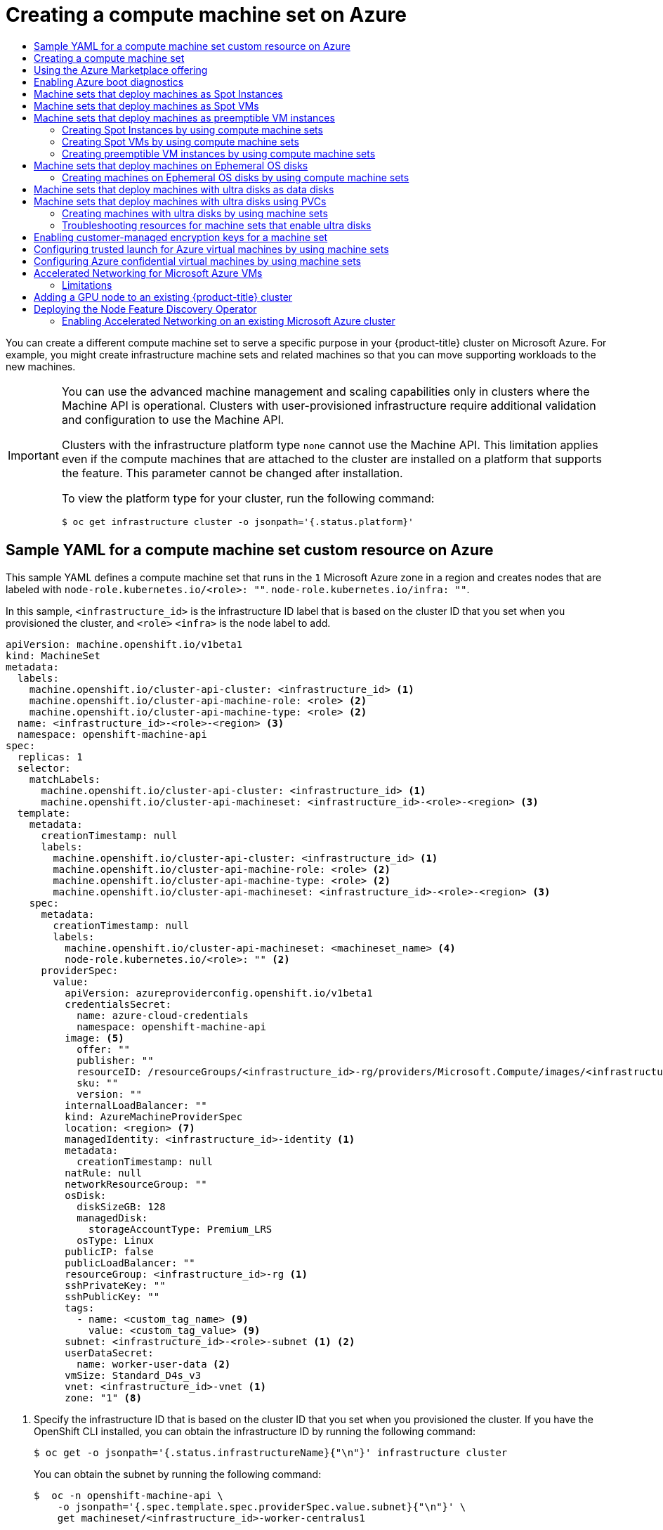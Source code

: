 :_mod-docs-content-type: ASSEMBLY
[id="creating-machineset-azure"]
= Creating a compute machine set on Azure
// The {product-title} attribute provides the context-sensitive name of the relevant OpenShift distribution, for example, "OpenShift Container Platform" or "OKD". The {product-version} attribute provides the product version relative to the distribution, for example "4.9".
// {product-title} and {product-version} are parsed when AsciiBinder queries the _distro_map.yml file in relation to the base branch of a pull request.
// See https://github.com/openshift/openshift-docs/blob/main/contributing_to_docs/doc_guidelines.adoc#product-name-and-version for more information on this topic.
// Other common attributes are defined in the following lines:
:data-uri:
:icons:
:experimental:
:toc: macro
:toc-title:
:imagesdir: images
:prewrap!:
:op-system-first: Red Hat Enterprise Linux CoreOS (RHCOS)
:op-system: RHCOS
:op-system-lowercase: rhcos
:op-system-base: RHEL
:op-system-base-full: Red Hat Enterprise Linux (RHEL)
:op-system-version: 8.x
:tsb-name: Template Service Broker
:kebab: image:kebab.png[title="Options menu"]
:rh-openstack-first: Red Hat OpenStack Platform (RHOSP)
:rh-openstack: RHOSP
:ai-full: Assisted Installer
:ai-version: 2.3
:cluster-manager-first: Red Hat OpenShift Cluster Manager
:cluster-manager: OpenShift Cluster Manager
:cluster-manager-url: link:https://console.redhat.com/openshift[OpenShift Cluster Manager Hybrid Cloud Console]
:cluster-manager-url-pull: link:https://console.redhat.com/openshift/install/pull-secret[pull secret from the Red Hat OpenShift Cluster Manager]
:insights-advisor-url: link:https://console.redhat.com/openshift/insights/advisor/[Insights Advisor]
:hybrid-console: Red Hat Hybrid Cloud Console
:hybrid-console-second: Hybrid Cloud Console
:oadp-first: OpenShift API for Data Protection (OADP)
:oadp-full: OpenShift API for Data Protection
:oc-first: pass:quotes[OpenShift CLI (`oc`)]
:product-registry: OpenShift image registry
:rh-storage-first: Red Hat OpenShift Data Foundation
:rh-storage: OpenShift Data Foundation
:rh-rhacm-first: Red Hat Advanced Cluster Management (RHACM)
:rh-rhacm: RHACM
:rh-rhacm-version: 2.8
:sandboxed-containers-first: OpenShift sandboxed containers
:sandboxed-containers-operator: OpenShift sandboxed containers Operator
:sandboxed-containers-version: 1.3
:sandboxed-containers-version-z: 1.3.3
:sandboxed-containers-legacy-version: 1.3.2
:cert-manager-operator: cert-manager Operator for Red Hat OpenShift
:secondary-scheduler-operator-full: Secondary Scheduler Operator for Red Hat OpenShift
:secondary-scheduler-operator: Secondary Scheduler Operator
// Backup and restore
:velero-domain: velero.io
:velero-version: 1.11
:launch: image:app-launcher.png[title="Application Launcher"]
:mtc-short: MTC
:mtc-full: Migration Toolkit for Containers
:mtc-version: 1.8
:mtc-version-z: 1.8.0
// builds (Valid only in 4.11 and later)
:builds-v2title: Builds for Red Hat OpenShift
:builds-v2shortname: OpenShift Builds v2
:builds-v1shortname: OpenShift Builds v1
//gitops
:gitops-title: Red Hat OpenShift GitOps
:gitops-shortname: GitOps
:gitops-ver: 1.1
:rh-app-icon: image:red-hat-applications-menu-icon.jpg[title="Red Hat applications"]
//pipelines
:pipelines-title: Red Hat OpenShift Pipelines
:pipelines-shortname: OpenShift Pipelines
:pipelines-ver: pipelines-1.12
:pipelines-version-number: 1.12
:tekton-chains: Tekton Chains
:tekton-hub: Tekton Hub
:artifact-hub: Artifact Hub
:pac: Pipelines as Code
//odo
:odo-title: odo
//OpenShift Kubernetes Engine
:oke: OpenShift Kubernetes Engine
//OpenShift Platform Plus
:opp: OpenShift Platform Plus
//openshift virtualization (cnv)
:VirtProductName: OpenShift Virtualization
:VirtVersion: 4.14
:KubeVirtVersion: v0.59.0
:HCOVersion: 4.14.0
:CNVNamespace: openshift-cnv
:CNVOperatorDisplayName: OpenShift Virtualization Operator
:CNVSubscriptionSpecSource: redhat-operators
:CNVSubscriptionSpecName: kubevirt-hyperconverged
:delete: image:delete.png[title="Delete"]
//distributed tracing
:DTProductName: Red Hat OpenShift distributed tracing platform
:DTShortName: distributed tracing platform
:DTProductVersion: 2.9
:JaegerName: Red Hat OpenShift distributed tracing platform (Jaeger)
:JaegerShortName: distributed tracing platform (Jaeger)
:JaegerVersion: 1.47.0
:OTELName: Red Hat OpenShift distributed tracing data collection
:OTELShortName: distributed tracing data collection
:OTELOperator: Red Hat OpenShift distributed tracing data collection Operator
:OTELVersion: 0.81.0
:TempoName: Red Hat OpenShift distributed tracing platform (Tempo)
:TempoShortName: distributed tracing platform (Tempo)
:TempoOperator: Tempo Operator
:TempoVersion: 2.1.1
//logging
:logging-title: logging subsystem for Red Hat OpenShift
:logging-title-uc: Logging subsystem for Red Hat OpenShift
:logging: logging subsystem
:logging-uc: Logging subsystem
//serverless
:ServerlessProductName: OpenShift Serverless
:ServerlessProductShortName: Serverless
:ServerlessOperatorName: OpenShift Serverless Operator
:FunctionsProductName: OpenShift Serverless Functions
//service mesh v2
:product-dedicated: Red Hat OpenShift Dedicated
:product-rosa: Red Hat OpenShift Service on AWS
:SMProductName: Red Hat OpenShift Service Mesh
:SMProductShortName: Service Mesh
:SMProductVersion: 2.4.4
:MaistraVersion: 2.4
//Service Mesh v1
:SMProductVersion1x: 1.1.18.2
//Windows containers
:productwinc: Red Hat OpenShift support for Windows Containers
// Red Hat Quay Container Security Operator
:rhq-cso: Red Hat Quay Container Security Operator
// Red Hat Quay
:quay: Red Hat Quay
:sno: single-node OpenShift
:sno-caps: Single-node OpenShift
//TALO and Redfish events Operators
:cgu-operator-first: Topology Aware Lifecycle Manager (TALM)
:cgu-operator-full: Topology Aware Lifecycle Manager
:cgu-operator: TALM
:redfish-operator: Bare Metal Event Relay
//Formerly known as CodeReady Containers and CodeReady Workspaces
:openshift-local-productname: Red Hat OpenShift Local
:openshift-dev-spaces-productname: Red Hat OpenShift Dev Spaces
// Factory-precaching-cli tool
:factory-prestaging-tool: factory-precaching-cli tool
:factory-prestaging-tool-caps: Factory-precaching-cli tool
:openshift-networking: Red Hat OpenShift Networking
// TODO - this probably needs to be different for OKD
//ifdef::openshift-origin[]
//:openshift-networking: OKD Networking
//endif::[]
// logical volume manager storage
:lvms-first: Logical volume manager storage (LVM Storage)
:lvms: LVM Storage
//Operator SDK version
:osdk_ver: 1.31.0
//Operator SDK version that shipped with the previous OCP 4.x release
:osdk_ver_n1: 1.28.0
//Next-gen (OCP 4.14+) Operator Lifecycle Manager, aka "v1"
:olmv1: OLM 1.0
:olmv1-first: Operator Lifecycle Manager (OLM) 1.0
:ztp-first: GitOps Zero Touch Provisioning (ZTP)
:ztp: GitOps ZTP
:3no: three-node OpenShift
:3no-caps: Three-node OpenShift
:run-once-operator: Run Once Duration Override Operator
// Web terminal
:web-terminal-op: Web Terminal Operator
:devworkspace-op: DevWorkspace Operator
:secrets-store-driver: Secrets Store CSI driver
:secrets-store-operator: Secrets Store CSI Driver Operator
//AWS STS
:sts-first: Security Token Service (STS)
:sts-full: Security Token Service
:sts-short: STS
//Cloud provider names
//AWS
:aws-first: Amazon Web Services (AWS)
:aws-full: Amazon Web Services
:aws-short: AWS
//GCP
:gcp-first: Google Cloud Platform (GCP)
:gcp-full: Google Cloud Platform
:gcp-short: GCP
//alibaba cloud
:alibaba: Alibaba Cloud
// IBM Cloud VPC
:ibmcloudVPCProductName: IBM Cloud VPC
:ibmcloudVPCRegProductName: IBM(R) Cloud VPC
// IBM Cloud
:ibm-cloud-bm: IBM Cloud Bare Metal (Classic)
:ibm-cloud-bm-reg: IBM Cloud(R) Bare Metal (Classic)
// IBM Power
:ibmpowerProductName: IBM Power
:ibmpowerRegProductName: IBM(R) Power
// IBM zSystems
:ibmzProductName: IBM Z
:ibmzRegProductName: IBM(R) Z
:linuxoneProductName: IBM(R) LinuxONE
//Azure
:azure-full: Microsoft Azure
:azure-short: Azure
//vSphere
:vmw-full: VMware vSphere
:vmw-short: vSphere
//Oracle
:oci-first: Oracle(R) Cloud Infrastructure
:oci: OCI
:ocvs-first: Oracle(R) Cloud VMware Solution (OCVS)
:ocvs: OCVS
:context: creating-machineset-azure

toc::[]

You can create a different compute machine set to serve a specific purpose in your {product-title} cluster on Microsoft Azure. For example, you might create infrastructure machine sets and related machines so that you can move supporting workloads to the new machines.

//[IMPORTANT] admonition for UPI
:leveloffset: +1

// Module included in the following assemblies:
//
// * machine_management/creating-infrastructure-machinesets.adoc
// * machine_management/creating_machinesets/creating-machineset-aws.adoc
// * machine_management/creating_machinesets/creating-machineset-azure.adoc
// * machine_management/creating_machinesets/creating-machineset-azure-stack-hub.adoc
// * machine_management/creating_machinesets/creating-machineset-gcp.adoc
// * machine_management/creating_machinesets/creating-machineset-osp.adoc
// * machine_management/creating_machinesets/creating-machineset-vsphere.adoc
// * machine_management/deploying-machine-health-checks.adoc
// * machine_management/manually-scaling-machinesets.adoc
// * post_installation_configuration/node-tasks.adoc
// * nodes-nodes-creating-infrastructure-nodes.adoc

[IMPORTANT]
====
You can use the advanced machine management and scaling capabilities only in clusters where the Machine API is operational. Clusters with user-provisioned infrastructure require additional validation and configuration to use the Machine API.

Clusters with the infrastructure platform type `none` cannot use the Machine API. This limitation applies even if the compute machines that are attached to the cluster are installed on a platform that supports the feature. This parameter cannot be changed after installation.

To view the platform type for your cluster, run the following command:

[source,terminal]
----
$ oc get infrastructure cluster -o jsonpath='{.status.platform}'
----
====

:leveloffset!:

//Sample YAML for a compute machine set custom resource on Azure
:leveloffset: +1

// Module included in the following assemblies:
//
// * machine_management/creating-infrastructure-machinesets.adoc
// * machine_management/creating-machineset-azure.adoc


:_mod-docs-content-type: REFERENCE
[id="machineset-yaml-azure_{context}"]
= Sample YAML for a compute machine set custom resource on Azure

This sample YAML defines a compute machine set that runs in the `1` Microsoft Azure zone in a region and creates nodes that are labeled with
`node-role.kubernetes.io/<role>: ""`.
`node-role.kubernetes.io/infra: ""`.

In this sample, `<infrastructure_id>` is the infrastructure ID label that is based on the cluster ID that you set when you provisioned the cluster, and
`<role>`
`<infra>`
is the node label to add.

[source,yaml]
----
apiVersion: machine.openshift.io/v1beta1
kind: MachineSet
metadata:
  labels:
    machine.openshift.io/cluster-api-cluster: <infrastructure_id> <1>
    machine.openshift.io/cluster-api-machine-role: <role> <2>
    machine.openshift.io/cluster-api-machine-type: <role> <2>
  name: <infrastructure_id>-<role>-<region> <3>
  namespace: openshift-machine-api
spec:
  replicas: 1
  selector:
    matchLabels:
      machine.openshift.io/cluster-api-cluster: <infrastructure_id> <1>
      machine.openshift.io/cluster-api-machineset: <infrastructure_id>-<role>-<region> <3>
  template:
    metadata:
      creationTimestamp: null
      labels:
        machine.openshift.io/cluster-api-cluster: <infrastructure_id> <1>
        machine.openshift.io/cluster-api-machine-role: <role> <2>
        machine.openshift.io/cluster-api-machine-type: <role> <2>
        machine.openshift.io/cluster-api-machineset: <infrastructure_id>-<role>-<region> <3>
    spec:
      metadata:
        creationTimestamp: null
        labels:
          machine.openshift.io/cluster-api-machineset: <machineset_name> <4>
          node-role.kubernetes.io/<role>: "" <2>
      providerSpec:
        value:
          apiVersion: azureproviderconfig.openshift.io/v1beta1
          credentialsSecret:
            name: azure-cloud-credentials
            namespace: openshift-machine-api
          image: <5>
            offer: ""
            publisher: ""
            resourceID: /resourceGroups/<infrastructure_id>-rg/providers/Microsoft.Compute/images/<infrastructure_id> <6>
            sku: ""
            version: ""
          internalLoadBalancer: ""
          kind: AzureMachineProviderSpec
          location: <region> <7>
          managedIdentity: <infrastructure_id>-identity <1>
          metadata:
            creationTimestamp: null
          natRule: null
          networkResourceGroup: ""
          osDisk:
            diskSizeGB: 128
            managedDisk:
              storageAccountType: Premium_LRS
            osType: Linux
          publicIP: false
          publicLoadBalancer: ""
          resourceGroup: <infrastructure_id>-rg <1>
          sshPrivateKey: ""
          sshPublicKey: ""
          tags:
            - name: <custom_tag_name> <9>
              value: <custom_tag_value> <9>
          subnet: <infrastructure_id>-<role>-subnet <1> <2>
          userDataSecret:
            name: worker-user-data <2>
          vmSize: Standard_D4s_v3
          vnet: <infrastructure_id>-vnet <1>
          zone: "1" <8>
----
<1> Specify the infrastructure ID that is based on the cluster ID that you set when you provisioned the cluster. If you have the OpenShift CLI installed, you can obtain the infrastructure ID by running the following command:
+
[source,terminal]
----
$ oc get -o jsonpath='{.status.infrastructureName}{"\n"}' infrastructure cluster
----
+
You can obtain the subnet by running the following command:
+
[source,terminal]
----
$  oc -n openshift-machine-api \
    -o jsonpath='{.spec.template.spec.providerSpec.value.subnet}{"\n"}' \
    get machineset/<infrastructure_id>-worker-centralus1
----
You can obtain the vnet by running the following command:
+
[source,terminal]
----
$  oc -n openshift-machine-api \
    -o jsonpath='{.spec.template.spec.providerSpec.value.vnet}{"\n"}' \
    get machineset/<infrastructure_id>-worker-centralus1
----
<2> Specify the node label to add.
<3> Specify the infrastructure ID, node label, and region.
<4> Optional: Specify the compute machine set name to enable the use of availability sets. This setting only applies to new compute machines.
<5> Specify the image details for your compute machine set. If you want to use an Azure Marketplace image, see "Selecting an Azure Marketplace image".
<6> Specify an image that is compatible with your instance type. The Hyper-V generation V2 images created by the installation program have a `-gen2` suffix, while V1 images have the same name without the suffix.
<7> Specify the region to place machines on.
<8> Specify the zone within your region to place machines on. Be sure that your region supports the zone that you specify.
<9> Optional: Specify custom tags in your machine set. Provide the tag name in `<custom_tag_name>` field and the corresponding tag value in `<custom_tag_value>` field.


:leveloffset!:

//Creating a compute machine set
:leveloffset: +1

// Module included in the following assemblies:
//
// * machine_management/creating-infrastructure-machinesets.adoc
// * machine_management/creating_machinesets/creating-machineset-aws.adoc
// * machine_management/creating_machinesets/creating-machineset-azure.adoc
// * machine_management/creating_machinesets/creating-machineset-azure-stack-hub.adoc
// * machine_management/creating_machinesets/creating-machineset-gcp.adoc
// * machine_management/creating_machinesets/creating-machineset-osp.adoc
// * machine_management/creating_machinesets/creating-machineset-vsphere.adoc
// * windows_containers/creating_windows_machinesets/creating-windows-machineset-aws.adoc
// * windows_containers/creating_windows_machinesets/creating-windows-machineset-azure.adoc
// * windows_containers/creating_windows_machinesets/creating-windows-machineset-vsphere.adoc
// * windows_containers/creating_windows_machinesets/creating-windows-machineset-gcp.adoc
// * post_installation_configuration/cluster-tasks.adoc
// * post_installation_configuration/installation-creating-aws-subnet-localzone.adoc
// * post_installation_configuration/aws-compute-edge-tasks.adoc


:_mod-docs-content-type: PROCEDURE
[id="machineset-creating_{context}"]
= Creating a compute machine set

In addition to the compute machine sets created by the installation program, you can create your own to dynamically manage the machine compute resources for specific workloads of your choice.


.Prerequisites

* Deploy an {product-title} cluster.
* Install the OpenShift CLI (`oc`).
* Log in to `oc` as a user with `cluster-admin` permission.

.Procedure

. Create a new YAML file that contains the compute machine set custom resource (CR) sample and is named `<file_name>.yaml`.
+
Ensure that you set the `<clusterID>` and `<role>` parameter values.

. Optional: If you are not sure which value to set for a specific field, you can check an existing compute machine set from your cluster.

.. To list the compute machine sets in your cluster, run the following command:
+
[source,terminal]
----
$ oc get machinesets -n openshift-machine-api
----
+
.Example output
[source,terminal]
----
NAME                                DESIRED   CURRENT   READY   AVAILABLE   AGE
agl030519-vplxk-worker-us-east-1a   1         1         1       1           55m
agl030519-vplxk-worker-us-east-1b   1         1         1       1           55m
agl030519-vplxk-worker-us-east-1c   1         1         1       1           55m
agl030519-vplxk-worker-us-east-1d   0         0                             55m
agl030519-vplxk-worker-us-east-1e   0         0                             55m
agl030519-vplxk-worker-us-east-1f   0         0                             55m
----

.. To view values of a specific compute machine set custom resource (CR), run the following command:
+
[source,terminal]
----
$ oc get machineset <machineset_name> \
  -n openshift-machine-api -o yaml
----
+
--
.Example output
[source,yaml]
----
apiVersion: machine.openshift.io/v1beta1
kind: MachineSet
metadata:
  labels:
    machine.openshift.io/cluster-api-cluster: <infrastructure_id> <1>
  name: <infrastructure_id>-<role> <2>
  namespace: openshift-machine-api
spec:
  replicas: 1
  selector:
    matchLabels:
      machine.openshift.io/cluster-api-cluster: <infrastructure_id>
      machine.openshift.io/cluster-api-machineset: <infrastructure_id>-<role>
  template:
    metadata:
      labels:
        machine.openshift.io/cluster-api-cluster: <infrastructure_id>
        machine.openshift.io/cluster-api-machine-role: <role>
        machine.openshift.io/cluster-api-machine-type: <role>
        machine.openshift.io/cluster-api-machineset: <infrastructure_id>-<role>
    spec:
      providerSpec: <3>
        ...
----
<1> The cluster infrastructure ID.
<2> A default node label.
+
[NOTE]
====
For clusters that have user-provisioned infrastructure, a compute machine set can only create `worker` and `infra` type machines.
====
<3> The values in the `<providerSpec>` section of the compute machine set CR are platform-specific. For more information about `<providerSpec>` parameters in the CR, see the sample compute machine set CR configuration for your provider.
--


. Create a `MachineSet` CR by running the following command:
+
[source,terminal]
----
$ oc create -f <file_name>.yaml
----


.Verification

* View the list of compute machine sets by running the following command:
+
[source,terminal]
----
$ oc get machineset -n openshift-machine-api
----
+
.Example output
[source,terminal]
----
NAME                                DESIRED   CURRENT   READY   AVAILABLE   AGE
agl030519-vplxk-infra-us-east-1a    1         1         1       1           11m
agl030519-vplxk-worker-us-east-1a   1         1         1       1           55m
agl030519-vplxk-worker-us-east-1b   1         1         1       1           55m
agl030519-vplxk-worker-us-east-1c   1         1         1       1           55m
agl030519-vplxk-worker-us-east-1d   0         0                             55m
agl030519-vplxk-worker-us-east-1e   0         0                             55m
agl030519-vplxk-worker-us-east-1f   0         0                             55m
----
+
When the new compute machine set is available, the `DESIRED` and `CURRENT` values match. If the compute machine set is not available, wait a few minutes and run the command again.



:leveloffset!:

//Selecting an Azure Marketplace image
:leveloffset: +1

// Module included in the following assemblies:
//
// * installing/installing_aws/installing-azure-customizations.adoc
// * installing/installing_aws/installing-azure-user-infra.adoc
// * machine_management/creating-machineset-azure.adoc
// * machine_management/control_plane_machine_management/cpmso-using.adoc
// * installing/installing_azure/installing-restricted-networks-azure-user-provisioned.adoc

:mapi:

//mpytlak: The procedure differs depending on whether this module is used in an IPI or UPI assembly.
//jrouth: Also some variations for when it appears in the machine management content (`mapi`).

:_mod-docs-content-type: PROCEDURE
[id="installation-azure-marketplace-subscribe_{context}"]
= Using the Azure Marketplace offering
You can create a machine set running on Azure that deploys machines that use the Azure Marketplace offering. To use this offering, you must first obtain the Azure Marketplace image. When obtaining your image, consider the following:

* While the images are the same, the Azure Marketplace publisher is different depending on your region. If you are located in North America, specify `redhat` as the publisher. If you are located in EMEA, specify `redhat-limited` as the publisher.
* The offer includes a `rh-ocp-worker` SKU and a `rh-ocp-worker-gen1` SKU. The `rh-ocp-worker` SKU represents a Hyper-V generation version 2 VM image. The default instance types used in {product-title} are version 2 compatible. If you plan to use an instance type that is only version 1 compatible, use the image associated with the `rh-ocp-worker-gen1` SKU. The `rh-ocp-worker-gen1` SKU represents a Hyper-V version 1 VM image.
//What happens with control plane machines? "worker" SKU seems incorrect

[IMPORTANT]
====
Installing images with the Azure marketplace is not supported on clusters with 64-bit ARM instances.
====

.Prerequisites

* You have installed the Azure CLI client `(az)`.
* Your Azure account is entitled for the offer and you have logged into this account with the Azure CLI client.

.Procedure

. Display all of the available {product-title} images by running one of the following commands:
+
--
** North America:
+
[source,terminal]
----
$  az vm image list --all --offer rh-ocp-worker --publisher redhat -o table
----
+
.Example output
[source,terminal]
----
Offer          Publisher       Sku                 Urn                                                             Version
-------------  --------------  ------------------  --------------------------------------------------------------  -----------------
rh-ocp-worker  RedHat          rh-ocp-worker       RedHat:rh-ocp-worker:rh-ocp-worker:413.92.2023101700            413.92.2023101700
rh-ocp-worker  RedHat          rh-ocp-worker-gen1  RedHat:rh-ocp-worker:rh-ocp-worker-gen1:413.92.2023101700       413.92.2023101700
----
** EMEA:
+
[source,terminal]
----
$  az vm image list --all --offer rh-ocp-worker --publisher redhat-limited -o table
----
+
.Example output
[source,terminal]
----
Offer          Publisher       Sku                 Urn                                                                     Version
-------------  --------------  ------------------  --------------------------------------------------------------          -----------------
rh-ocp-worker  redhat-limited  rh-ocp-worker       redhat-limited:rh-ocp-worker:rh-ocp-worker:413.92.2023101700            413.92.2023101700
rh-ocp-worker  redhat-limited  rh-ocp-worker-gen1  redhat-limited:rh-ocp-worker:rh-ocp-worker-gen1:413.92.2023101700       413.92.2023101700
----
--
+
[NOTE]
====
Regardless of the version of {product-title} that you install, the correct version of the Azure Marketplace image to use is 4.13. If required, your VMs are automatically upgraded as part of the installation process.
====
. Inspect the image for your offer by running one of the following commands:
** North America:
+
[source,terminal]
----
$ az vm image show --urn redhat:rh-ocp-worker:rh-ocp-worker:<version>
----
** EMEA:
+
[source,terminal]
----
$ az vm image show --urn redhat-limited:rh-ocp-worker:rh-ocp-worker:<version>
----
. Review the terms of the offer by running one of the following commands:
** North America:
+
[source,terminal]
----
$ az vm image terms show --urn redhat:rh-ocp-worker:rh-ocp-worker:<version>
----
** EMEA:
+
[source,terminal]
----
$ az vm image terms show --urn redhat-limited:rh-ocp-worker:rh-ocp-worker:<version>
----
. Accept the terms of the offering by running one of the following commands:
** North America:
+
[source,terminal]
----
$ az vm image terms accept --urn redhat:rh-ocp-worker:rh-ocp-worker:<version>
----
** EMEA:
+
[source,terminal]
----
$ az vm image terms accept --urn redhat-limited:rh-ocp-worker:rh-ocp-worker:<version>
----
. Record the image details of your offer, specifically the values for `publisher`, `offer`, `sku`, and `version`.

. Add the following parameters to the `providerSpec` section of your machine set YAML file using the image details for your offer:
+
.Sample `providerSpec` image values for Azure Marketplace machines
[source,yaml]
----
providerSpec:
  value:
    image:
      offer: rh-ocp-worker
      publisher: redhat
      resourceID: ""
      sku: rh-ocp-worker
      type: MarketplaceWithPlan
      version: 413.92.2023101700
----
//offer also has "worker"

:!mapi:

:leveloffset!:

//Enabling Azure boot diagnostics
:leveloffset: +1

// Module included in the following assemblies:
//
// * machine_management/creating_machinesets/creating-machineset-azure.adoc
// * machine_management/creating_machinesets/creating-machineset-azure-stack-hub.adoc
// * machine_management/control_plane_machine_management/cpmso-using.adoc


:_mod-docs-content-type: PROCEDURE
[id="machineset-azure-boot-diagnostics_{context}"]
= Enabling Azure boot diagnostics

You can enable boot diagnostics on Azure machines that your machine set creates.

.Prerequisites

* Have an existing Microsoft Azure
Stack Hub
cluster.

.Procedure

* Add the `diagnostics` configuration that is applicable to your storage type to the `providerSpec` field in your machine set YAML file:

** For an Azure Managed storage account:
+
[source,yaml]
----
providerSpec:
  diagnostics:
    boot:
      storageAccountType: AzureManaged <1>
----
+
<1> Specifies an Azure Managed storage account.

** For an Azure Unmanaged storage account:
+
[source,yaml]
----
providerSpec:
  diagnostics:
    boot:
      storageAccountType: CustomerManaged <1>
      customerManaged:
        storageAccountURI: https://<storage-account>.blob.core.windows.net <2>
----
+
<1> Specifies an Azure Unmanaged storage account.
<2> Replace `<storage-account>` with the name of your storage account.
+
[NOTE]
====
Only the Azure Blob Storage data service is supported.
====

.Verification

* On the Microsoft Azure portal, review the *Boot diagnostics* page for a machine deployed by the machine set, and verify that you can see the serial logs for the machine.


:leveloffset!:

//Machine sets that deploy machines as Spot VMs
:leveloffset: +1

// Module included in the following assemblies:
//
// * machine_management/creating_machinesets/creating-machineset-aws.adoc
// * machine_management/creating_machinesets/creating-machineset-gcp.adoc
// * machine_management/creating_machinesets/creating-machineset-azure.adoc

:azure:

[id="machineset-non-guaranteed-instance_{context}"]
= Machine sets that deploy machines as Spot Instances
= Machine sets that deploy machines as Spot VMs
= Machine sets that deploy machines as preemptible VM instances
You can save on costs by creating a compute machine set running on Azure that deploys machines as non-guaranteed Spot VMs. Spot VMs utilize unused Azure capacity and are less expensive than standard VMs. You can use Spot VMs for workloads that can tolerate interruptions, such as batch or stateless, horizontally scalable workloads.

Azure can terminate a Spot VM at any time. Azure gives a 30-second warning to the user when an interruption occurs. {product-title} begins to remove the workloads from the affected instances when Azure issues the termination warning.

Interruptions can occur when using Spot VMs for the following reasons:

* The instance price exceeds your maximum price
* The supply of Spot VMs decreases
* Azure needs capacity back


When Azure terminates an instance, a termination handler running on the Spot VM node deletes the machine resource. To satisfy the compute machine set `replicas` quantity, the compute machine set creates a machine that requests a Spot VM.

:!azure:

:leveloffset!:

//Creating Spot VMs by using compute machine sets
:leveloffset: +2

// Module included in the following assemblies:
//
// * machine_management/creating_machinesets/creating-machineset-aws.adoc
// * machine_management/creating_machinesets/creating-machineset-gcp.adoc
// * machine_management/creating_machinesets/creating-machineset-azure.adoc

:azure:

:_mod-docs-content-type: PROCEDURE
[id="machineset-creating-non-guaranteed-instance_{context}"]
= Creating Spot Instances by using compute machine sets
= Creating Spot VMs by using compute machine sets
= Creating preemptible VM instances by using compute machine sets

You can launch a Spot Instance on AWS by adding `spotMarketOptions` to your compute machine set YAML file.
You can launch a Spot VM on Azure by adding `spotVMOptions` to your compute machine set YAML file.
You can launch a preemptible VM instance on GCP by adding `preemptible` to your compute machine set YAML file.

.Procedure
* Add the following line under the `providerSpec` field:
+
[source,yaml]
----
providerSpec:
  value:
    spotVMOptions: {}
----
+
You can optionally set the `spotVMOptions.maxPrice` field to limit the cost of the Spot VM. For example you can set `maxPrice: '0.98765'`. If the `maxPrice` is set, this value is used as the hourly maximum spot price. If it is not set, the maximum price defaults to `-1` and charges up to the standard VM price.
+
Azure caps Spot VM prices at the standard price. Azure will not evict an instance due to pricing if the instance is set with the default `maxPrice`. However, an instance can still be evicted due to capacity restrictions.

[NOTE]
====
It is strongly recommended to use the default standard VM price as the `maxPrice` value and to not set the maximum price for Spot VMs.
====

:!azure:

:leveloffset!:

//Machine sets that deploy machines on Ephemeral OS disks
:leveloffset: +1

// Module included in the following assemblies:
//
// * machine_management/creating_machinesets/creating-machineset-azure.adoc

[id="machineset-azure-ephemeral-os_{context}"]
= Machine sets that deploy machines on Ephemeral OS disks

You can create a compute machine set running on Azure that deploys machines on Ephemeral OS disks. Ephemeral OS disks use local VM capacity rather than remote Azure Storage. This configuration therefore incurs no additional cost and provides lower latency for reading, writing, and reimaging.

[role="_additional-resources"]
.Additional resources

* For more information, see the Microsoft Azure documentation about link:https://docs.microsoft.com/en-us/azure/virtual-machines/ephemeral-os-disks[Ephemeral OS disks for Azure VMs].

:leveloffset!:

//Creating machines on Ephemeral OS disks by using compute machine sets
:leveloffset: +2

// Module included in the following assemblies:
//
// * machine_management/creating_machinesets/creating-machineset-azure.adoc

:_mod-docs-content-type: PROCEDURE
[id="machineset-creating-azure-ephemeral-os_{context}"]
= Creating machines on Ephemeral OS disks by using compute machine sets

You can launch machines on Ephemeral OS disks on Azure by editing your compute machine set YAML file.

.Prerequisites

* Have an existing Microsoft Azure cluster.

.Procedure

. Edit the custom resource (CR) by running the following command:
+
[source,terminal]
----
$ oc edit machineset <machine-set-name>
----
+
where `<machine-set-name>` is the compute machine set that you want to provision machines on Ephemeral OS disks.

. Add the following to the `providerSpec` field:
+
[source,yaml]
----
providerSpec:
  value:
    ...
    osDisk:
       ...
       diskSettings: <1>
         ephemeralStorageLocation: Local <1>
       cachingType: ReadOnly <1>
       managedDisk:
         storageAccountType: Standard_LRS <2>
       ...
----
+
<1> These lines enable the use of Ephemeral OS disks.
<2> Ephemeral OS disks are only supported for VMs or scale set instances that use the Standard LRS storage account type.
+
[IMPORTANT]
====
The implementation of Ephemeral OS disk support in {product-title} only supports the `CacheDisk` placement type. Do not change the `placement` configuration setting.
====

. Create a compute machine set using the updated configuration:
+
[source,terminal]
----
$ oc create -f <machine-set-config>.yaml
----

.Verification

* On the Microsoft Azure portal, review the *Overview* page for a machine deployed by the compute machine set, and verify that the `Ephemeral OS disk` field is set to `OS cache placement`.

:leveloffset!:

//Machine sets that deploy machines on ultra disks as data disks
:leveloffset: +1

// Module included in the following assemblies:
//
// * machine_management/creating_machinesets/creating-machineset-azure.adoc
// * storage/persistent_storage/persistent-storage-azure.adoc
// * storage/persistent_storage/persistent-storage-csi-azure.adoc
// * machine_management/control_plane_machine_management/cpmso-using.adoc

:mapi:

:_mod-docs-content-type: CONCEPT
[id="machineset-azure-ultra-disk_{context}"]
= Machine sets that deploy machines with ultra disks as data disks
= Machine sets that deploy machines with ultra disks using PVCs

You can create a machine set running on Azure that deploys machines with ultra disks. Ultra disks are high-performance storage that are intended for use with the most demanding data workloads.

You can also create a persistent volume claim (PVC) that dynamically binds to a storage class backed by Azure ultra disks and mounts them to pods.

[NOTE]
====
Data disks do not support the ability to specify disk throughput or disk IOPS. You can configure these properties by using PVCs.
====


:!mapi:

:leveloffset!:

[role="_additional-resources"]
.Additional resources
* link:https://docs.microsoft.com/en-us/azure/virtual-machines/disks-types#ultra-disks[Microsoft Azure ultra disks documentation]
* xref:../../storage/container_storage_interface/persistent-storage-csi-azure.adoc#machineset-azure-ultra-disk_persistent-storage-csi-azure[Machine sets that deploy machines on ultra disks using CSI PVCs]
* xref:../../storage/persistent_storage/persistent-storage-azure.adoc#machineset-azure-ultra-disk_persistent-storage-azure[Machine sets that deploy machines on ultra disks using in-tree PVCs]

//Creating machines on ultra disks by using machine sets
:leveloffset: +2

// Module included in the following assemblies:
//
// * machine_management/creating_machinesets/creating-machineset-azure.adoc
// * storage/persistent_storage/persistent-storage-azure.adoc
// * storage/persistent_storage/persistent-storage-csi-azure.adoc
// * machine_management/control_plane_machine_management/cpmso-using.adoc

:mapi:

:machine-role: worker
:machine-role: master

:_mod-docs-content-type: PROCEDURE
[id="machineset-creating-azure-ultra-disk_{context}"]
= Creating machines with ultra disks by using machine sets

You can deploy machines with ultra disks on Azure by editing your machine set YAML file.

.Prerequisites

* Have an existing Microsoft Azure cluster.

.Procedure

. Create a custom secret in the `openshift-machine-api` namespace using the `{machine-role}` data secret by running the following command:
+
[source,terminal]
----
$ oc -n openshift-machine-api \
get secret <role>-user-data \ <1>
--template='{{index .data.userData | base64decode}}' | jq > userData.txt <2>
----
<1> Replace `<role>` with `{machine-role}`.
<2> Specify `userData.txt` as the name of the new custom secret.

. In a text editor, open the `userData.txt` file and locate the final `}` character in the file.

.. On the immediately preceding line, add a `,`.

.. Create a new line after the `,` and add the following configuration details:
+
[source,json]
----
"storage": {
  "disks": [ <1>
    {
      "device": "/dev/disk/azure/scsi1/lun0", <2>
      "partitions": [ <3>
        {
          "label": "lun0p1", <4>
          "sizeMiB": 1024, <5>
          "startMiB": 0
        }
      ]
    }
  ],
  "filesystems": [ <6>
    {
      "device": "/dev/disk/by-partlabel/lun0p1",
      "format": "xfs",
      "path": "/var/lib/lun0p1"
    }
  ]
},
"systemd": {
  "units": [ <7>
    {
      "contents": "[Unit]\nBefore=local-fs.target\n[Mount]\nWhere=/var/lib/lun0p1\nWhat=/dev/disk/by-partlabel/lun0p1\nOptions=defaults,pquota\n[Install]\nWantedBy=local-fs.target\n", <8>
      "enabled": true,
      "name": "var-lib-lun0p1.mount"
    }
  ]
}
----
<1> The configuration details for the disk that you want to attach to a node as an ultra disk.
<2> Specify the `lun` value that is defined in the `dataDisks` stanza of the machine set you are using. For example, if the machine set contains `lun: 0`, specify `lun0`. You can initialize multiple data disks by specifying multiple `"disks"` entries in this configuration file. If you specify multiple `"disks"` entries, ensure that the `lun` value for each matches the value in the machine set.
<3> The configuration details for a new partition on the disk.
<4> Specify a label for the partition. You might find it helpful to use hierarchical names, such as `lun0p1` for the first partition of `lun0`.
<5> Specify the total size in MiB of the partition.
<6> Specify the filesystem to use when formatting a partition. Use the partition label to specify the partition.
<7> Specify a `systemd` unit to mount the partition at boot. Use the partition label to specify the partition. You can create multiple partitions by specifying multiple `"partitions"` entries in this configuration file. If you specify multiple `"partitions"` entries, you must specify a `systemd` unit for each.
<8> For `Where`, specify the value of `storage.filesystems.path`. For `What`, specify the value of `storage.filesystems.device`.

. Extract the disabling template value to a file called `disableTemplating.txt` by running the following command:
+
[source,terminal]
----
$ oc -n openshift-machine-api get secret <role>-user-data \ <1>
--template='{{index .data.disableTemplating | base64decode}}' | jq > disableTemplating.txt
----
<1> Replace `<role>` with `{machine-role}`.

. Combine the `userData.txt` file and `disableTemplating.txt` file to create a data secret file by running the following command:
+
[source,terminal]
----
$ oc -n openshift-machine-api create secret generic <role>-user-data-x5 \ <1>
--from-file=userData=userData.txt \
--from-file=disableTemplating=disableTemplating.txt
----
<1> For `<role>-user-data-x5`, specify the name of the secret. Replace `<role>` with `{machine-role}`.

. Copy an existing Azure `MachineSet` custom resource (CR) and edit it by running the following command:
+
[source,terminal]
----
$ oc edit machineset <machine-set-name>
----
+
where `<machine-set-name>` is the machine set that you want to provision machines with ultra disks.

. Add the following lines in the positions indicated:
+
[source,yaml]
----
apiVersion: machine.openshift.io/v1beta1
kind: MachineSet
spec:
  template:
    spec:
      metadata:
        labels:
          disk: ultrassd <1>
      providerSpec:
        value:
          ultraSSDCapability: Enabled <2>
          dataDisks: <2>
          - nameSuffix: ultrassd
            lun: 0
            diskSizeGB: 4
            deletionPolicy: Delete
            cachingType: None
            managedDisk:
              storageAccountType: UltraSSD_LRS
          userDataSecret:
            name: <role>-user-data-x5 <3>
----
<1> Specify a label to use to select a node that is created by this machine set. This procedure uses `disk.ultrassd` for this value.
<2> These lines enable the use of ultra disks.
For `dataDisks`, include the entire stanza.
<3> Specify the user data secret created earlier. Replace `<role>` with `{machine-role}`.

. Create a machine set using the updated configuration by running the following command:
+
[source,terminal]
----
$ oc create -f <machine-set-name>.yaml
----



.Verification

. Validate that the machines are created by running the following command:
+
[source,terminal]
----
$ oc get machines
----
+
The machines should be in the `Running` state.

. For a machine that is running and has a node attached, validate the partition by running the following command:
+
[source,terminal]
----
$ oc debug node/<node-name> -- chroot /host lsblk
----
+
In this command, `oc debug node/<node-name>` starts a debugging shell on the node `<node-name>` and passes a command with `--`. The passed command `chroot /host` provides access to the underlying host OS binaries, and `lsblk` shows the block devices that are attached to the host OS machine.

.Next steps

* To use an ultra disk from within a pod, create a workload that uses the mount point. Create a YAML file similar to the following example:
+
[source,yaml]
----
apiVersion: v1
kind: Pod
metadata:
  name: ssd-benchmark1
spec:
  containers:
  - name: ssd-benchmark1
    image: nginx
    ports:
      - containerPort: 80
        name: "http-server"
    volumeMounts:
    - name: lun0p1
      mountPath: "/tmp"
  volumes:
    - name: lun0p1
      hostPath:
        path: /var/lib/lun0p1
        type: DirectoryOrCreate
  nodeSelector:
    disktype: ultrassd
----


:!mapi:

:leveloffset!:

//Troubleshooting resources for machine sets that enable ultra disks
:leveloffset: +2

// Module included in the following assemblies:
//
// * machine_management/creating_machinesets/creating-machineset-azure.adoc
// * storage/persistent_storage/persistent-storage-azure.adoc
// * storage/persistent_storage/persistent-storage-csi-azure.adoc
// * machine_management/control_plane_machine_management/cpmso-using.adoc

:mapi:

:_mod-docs-content-type: REFERENCE
[id="machineset-troubleshooting-azure-ultra-disk_{context}"]
= Troubleshooting resources for machine sets that enable ultra disks

Use the information in this section to understand and recover from issues you might encounter.


[id="ts-mapi-attach-misconfigure_{context}"]
== Incorrect ultra disk configuration

If an incorrect configuration of the `ultraSSDCapability` parameter is specified in the machine set, the machine provisioning fails.

For example, if the `ultraSSDCapability` parameter is set to `Disabled`, but an ultra disk is specified in the `dataDisks` parameter, the following error message appears:

[source,terminal]
----
StorageAccountType UltraSSD_LRS can be used only when additionalCapabilities.ultraSSDEnabled is set.
----

* To resolve this issue, verify that your machine set configuration is correct.

[id="ts-mapi-attach-unsupported_{context}"]
== Unsupported disk parameters

If a region, availability zone, or instance size that is not compatible with ultra disks is specified in the machine set, the machine provisioning fails. Check the logs for the following error message:

[source,terminal]
----
failed to create vm <machine_name>: failure sending request for machine <machine_name>: cannot create vm: compute.VirtualMachinesClient#CreateOrUpdate: Failure sending request: StatusCode=400 -- Original Error: Code="BadRequest" Message="Storage Account type 'UltraSSD_LRS' is not supported <more_information_about_why>."
----

* To resolve this issue, verify that you are using this feature in a supported environment and that your machine set configuration is correct.

[id="ts-mapi-delete_{context}"]
== Unable to delete disks

If the deletion of ultra disks as data disks is not working as expected, the machines are deleted and the data disks are orphaned. You must delete the orphaned disks manually if desired.


:!mapi:

:leveloffset!:

//Enabling customer-managed encryption keys for a machine set
:leveloffset: +1

// Module included in the following assemblies:
//
// * machine_management/creating_machinesets/creating-machineset-gcp.adoc
// * machine_management/creating_machinesets/creating-machineset-azure-stack-hub.adoc
// * machine_management/control_plane_machine_management/cpmso-using.adoc

:_mod-docs-content-type: PROCEDURE
[id="machineset-enabling-customer-managed-encryption-azure_{context}"]
= Enabling customer-managed encryption keys for a machine set

You can supply an encryption key to Azure to encrypt data on managed disks at rest. You can enable server-side encryption with customer-managed keys by using the Machine API.

An Azure Key Vault, a disk encryption set, and an encryption key are required to use a customer-managed key. The disk encryption set must be in a resource group where the Cloud Credential Operator (CCO) has granted permissions. If not, an additional reader role is required to be granted on the disk encryption set.

.Prerequisites

* link:https://docs.microsoft.com/en-us/azure/aks/azure-disk-customer-managed-keys#create-an-azure-key-vault-instance[Create an Azure Key Vault instance].
* link:https://docs.microsoft.com/en-us/azure/aks/azure-disk-customer-managed-keys#create-an-instance-of-a-diskencryptionset[Create an instance of a disk encryption set].
* link:https://docs.microsoft.com/en-us/azure/aks/azure-disk-customer-managed-keys#grant-the-diskencryptionset-access-to-key-vault[Grant the disk encryption set access to key vault].

.Procedure

* Configure the disk encryption set under the `providerSpec` field in your machine set YAML file. For example:
+
[source,yaml]
----
providerSpec:
  value:
    osDisk:
      diskSizeGB: 128
      managedDisk:
        diskEncryptionSet:
          id: /subscriptions/<subscription_id>/resourceGroups/<resource_group_name>/providers/Microsoft.Compute/diskEncryptionSets/<disk_encryption_set_name>
        storageAccountType: Premium_LRS
----

[role="_additional-resources"]
.Additional resources
* https://docs.microsoft.com/en-us/azure/virtual-machines/disk-encryption#customer-managed-keys[Azure documentation about customer-managed keys]

:leveloffset!:

//Configuring trusted launch for Azure virtual machines by using machine sets
:leveloffset: +1

// Module included in the following assemblies:
//
// * machine_management/creating_machinesets/creating-machineset-azure.adoc
// * machine_management/control_plane_machine_management/cpmso-using.adoc


:_mod-docs-content-type: PROCEDURE
[id="machineset-azure-trusted-launch_{context}"]
= Configuring trusted launch for Azure virtual machines by using machine sets

:FeatureName: Using trusted launch for Azure virtual machines
// When including this file, ensure that {FeatureName} is set immediately before
// the include. Otherwise it will result in an incorrect replacement.

[IMPORTANT]
====
[subs="attributes+"]
{FeatureName} is a Technology Preview feature only. Technology Preview features are not supported with Red Hat production service level agreements (SLAs) and might not be functionally complete. Red Hat does not recommend using them in production. These features provide early access to upcoming product features, enabling customers to test functionality and provide feedback during the development process.

For more information about the support scope of Red Hat Technology Preview features, see link:https://access.redhat.com/support/offerings/techpreview/[Technology Preview Features Support Scope].
====
// Undefine {FeatureName} attribute, so that any mistakes are easily spotted
:!FeatureName:

{product-title} {product-version} supports trusted launch for Azure virtual machines (VMs). By editing the machine set YAML file, you can configure the trusted launch options that a machine set uses for machines that it deploys. For example, you can configure these machines to use UEFI security features such as Secure Boot or a dedicated virtual Trusted Platform Module (vTPM) instance.

[NOTE]
====
Some feature combinations result in an invalid configuration.
====

.UEFI feature combination compatibility
|====
|Secure Boot^[1]^ |vTPM^[2]^ |Valid configuration

|Enabled
|Enabled
|Yes

|Enabled
|Disabled
|Yes

|Enabled
|Omitted
|Yes

|Disabled
|Enabled
|Yes

|Omitted
|Enabled
|Yes

|Disabled
|Disabled
|No

|Omitted
|Disabled
|No

|Omitted
|Omitted
|No
|====
[.small]
--
1. Using the `secureBoot` field.
2. Using the `virtualizedTrustedPlatformModule` field.
--

For more information about related features and functionality, see the Microsoft Azure documentation about link:https://learn.microsoft.com/en-us/azure/virtual-machines/trusted-launch[Trusted launch for Azure virtual machines].

.Procedure

. In a text editor, open the YAML file for an existing machine set or create a new one.

. Edit the following section under the `providerSpec` field to provide a valid configuration:
+
.Sample valid configuration with UEFI Secure Boot and vTPM enabled
[source,yaml]
----
apiVersion: machine.openshift.io/v1beta1
kind: MachineSet
# ...
spec:
  template:
    spec:
      providerSpec:
        value:
          securityProfile:
            settings:
              securityType: TrustedLaunch # <1>
              trustedLaunch:
                uefiSettings: # <2>
                  secureBoot: Enabled # <3>
                  virtualizedTrustedPlatformModule: Enabled # <4>
# ...
----
<1> Enables the use of trusted launch for Azure virtual machines. This value is required for all valid configurations.
<2> Specifies which UEFI security features to use. This section is required for all valid configurations.
<3> Enables UEFI Secure Boot.
<4> Enables the use of a vTPM.

.Verification

* On the Azure portal, review the details for a machine deployed by the machine set and verify that the trusted launch options match the values that you configured.


:leveloffset!:

//Configuring Azure confidential virtual machines by using machine sets
:leveloffset: +1

// Module included in the following assemblies:
//
// * machine_management/creating_machinesets/creating-machineset-azure.adoc
// * machine_management/control_plane_machine_management/cpmso-using.adoc


:_mod-docs-content-type: PROCEDURE
[id="machineset-azure-confidential-vms_{context}"]
= Configuring Azure confidential virtual machines by using machine sets

:FeatureName: Using Azure confidential virtual machines
// When including this file, ensure that {FeatureName} is set immediately before
// the include. Otherwise it will result in an incorrect replacement.

[IMPORTANT]
====
[subs="attributes+"]
{FeatureName} is a Technology Preview feature only. Technology Preview features are not supported with Red Hat production service level agreements (SLAs) and might not be functionally complete. Red Hat does not recommend using them in production. These features provide early access to upcoming product features, enabling customers to test functionality and provide feedback during the development process.

For more information about the support scope of Red Hat Technology Preview features, see link:https://access.redhat.com/support/offerings/techpreview/[Technology Preview Features Support Scope].
====
// Undefine {FeatureName} attribute, so that any mistakes are easily spotted
:!FeatureName:

{product-title} {product-version} supports Azure confidential virtual machines (VMs).

[NOTE]
====
Confidential VMs are currently not supported on 64-bit ARM architectures.
====

By editing the machine set YAML file, you can configure the confidential VM options that a machine set uses for machines that it deploys. For example, you can configure these machines to use UEFI security features such as Secure Boot or a dedicated virtual Trusted Platform Module (vTPM) instance.


For more information about related features and functionality, see the Microsoft Azure documentation about link:https://learn.microsoft.com/en-us/azure/confidential-computing/confidential-vm-overview[Confidential virtual machines].

.Procedure

. In a text editor, open the YAML file for an existing machine set or create a new one.

. Edit the following section under the `providerSpec` field:
+
--
.Sample configuration
[source,yaml]
----
apiVersion: machine.openshift.io/v1beta1
kind: MachineSet
# ...
spec:
  template:
    spec:
      providerSpec:
        value:
          osDisk:
            # ...
            managedDisk:
              securityProfile: # <1>
                securityEncryptionType: VMGuestStateOnly # <2>
            # ...
          securityProfile: # <3>
            settings:
                securityType: ConfidentialVM # <4>
                confidentialVM:
                  uefiSettings: # <5>
                    secureBoot: Disabled # <6>
                    virtualizedTrustedPlatformModule: Enabled # <7>
          vmSize: Standard_DC16ads_v5 # <8>
# ...
----
<1> Specifies security profile settings for the managed disk when using a confidential VM.
<2> Enables encryption of the Azure VM Guest State (VMGS) blob. This setting requires the use of vTPM.
<3> Specifies security profile settings for the confidential VM.
<4> Enables the use of confidential VMs. This value is required for all valid configurations.
<5> Specifies which UEFI security features to use. This section is required for all valid configurations.
<6> Disables UEFI Secure Boot.
<7> Enables the use of a vTPM.
<8> Specifies an instance type that supports confidential VMs.
--

.Verification

* On the Azure portal, review the details for a machine deployed by the machine set and verify that the confidential VM options match the values that you configured.


:leveloffset!:

// Accelerated Networking for Microsoft Azure VMs
:leveloffset: +1

// Module included in the following assemblies:
//
// * machine_management/creating_machinesets/creating-machineset-azure.adoc
// * machine_management/control_plane_machine_management/cpmso-using.adoc

:compute:

[id="machineset-azure-accelerated-networking_{context}"]
= Accelerated Networking for Microsoft Azure VMs

Accelerated Networking uses single root I/O virtualization (SR-IOV) to provide Microsoft Azure VMs with a more direct path to the switch. This enhances network performance. This feature can be enabled
during or 
after installation.

[id="machineset-azure-accelerated-networking-limits_{context}"]
== Limitations

Consider the following limitations when deciding whether to use Accelerated Networking:

* Accelerated Networking is only supported on clusters where the Machine API is operational.

* {empty}
+
Although the minimum requirement for an Azure worker node is two vCPUs, 
Accelerated Networking requires an Azure VM size that includes at least four vCPUs. To satisfy this requirement, you can change the value of `vmSize` in your machine set. For information about Azure VM sizes, see link:https://docs.microsoft.com/en-us/azure/virtual-machines/sizes[Microsoft Azure documentation].

//iiuc, this is not true for control planes since the operator will roll out changes according to the update strategy
* When this feature is enabled on an existing Azure cluster, only newly provisioned nodes are affected. Currently running nodes are not reconciled. To enable the feature on all nodes, you must replace each existing machine. This can be done for each machine individually, or by scaling the replicas down to zero, and then scaling back up to your desired number of replicas.

:!compute:

:leveloffset!:

//Adding a GPU node to a machine set (stesmith)
:leveloffset: +1

// Module included in the following assemblies:
//
//  * machine_management/creating-machinesets/creating-machineset-azure.adoc

:_mod-docs-content-type: PROCEDURE
[id="nvidia-gpu-aws-adding-a-gpu-node_{context}"]
= Adding a GPU node to an existing {product-title} cluster

You can copy and modify a default compute machine set configuration to create a GPU-enabled machine set and machines for the Azure cloud provider.

The following table lists the validated instance types:

[cols="1,1,1,1"]
|===
|vmSize |NVIDIA GPU accelerator |Maximum number of GPUs |Architecture

|`Standard_NC24s_v3`
|V100
|4
|x86

|`Standard_NC4as_T4_v3`
|T4
|1
|x86

|`ND A100 v4`
|A100
|8
|x86
|===

[NOTE]
====
By default, Azure subscriptions do not have a quota for the Azure instance types with GPU. Customers have to request a quota increase for the Azure instance families listed above.
====

.Procedure

. View the machines and machine sets that exist in the `openshift-machine-api` namespace
by running the following command. Each compute machine set is associated with a different availability zone within the Azure region.
The installer automatically load balances compute machines across availability zones.
+
[source,terminal]
----
$ oc get machineset -n openshift-machine-api
----
+
.Example output
+
[source,terminal]
----
NAME                              DESIRED   CURRENT   READY   AVAILABLE   AGE
myclustername-worker-centralus1   1         1         1       1           6h9m
myclustername-worker-centralus2   1         1         1       1           6h9m
myclustername-worker-centralus3   1         1         1       1           6h9m
----

. Make a copy of one of the existing compute `MachineSet` definitions and output the result to a YAML file by running the following command.
This will be the basis for the GPU-enabled compute machine set definition.
+
[source,terminal]
----
$ oc get machineset -n openshift-machine-api myclustername-worker-centralus1 -o yaml > machineset-azure.yaml
----

. View the content of the machineset:
+
[source,terminal]
----
$ cat machineset-azure.yaml
----
+
.Example `machineset-azure.yaml` file
+
[source,yaml]
----
apiVersion: machine.openshift.io/v1beta1
kind: MachineSet
metadata:
  annotations:
    machine.openshift.io/GPU: "0"
    machine.openshift.io/memoryMb: "16384"
    machine.openshift.io/vCPU: "4"
  creationTimestamp: "2023-02-06T14:08:19Z"
  generation: 1
  labels:
    machine.openshift.io/cluster-api-cluster: myclustername
    machine.openshift.io/cluster-api-machine-role: worker
    machine.openshift.io/cluster-api-machine-type: worker
  name: myclustername-worker-centralus1
  namespace: openshift-machine-api
  resourceVersion: "23601"
  uid: acd56e0c-7612-473a-ae37-8704f34b80de
spec:
  replicas: 1
  selector:
    matchLabels:
      machine.openshift.io/cluster-api-cluster: myclustername
      machine.openshift.io/cluster-api-machineset: myclustername-worker-centralus1
  template:
    metadata:
      labels:
        machine.openshift.io/cluster-api-cluster: myclustername
        machine.openshift.io/cluster-api-machine-role: worker
        machine.openshift.io/cluster-api-machine-type: worker
        machine.openshift.io/cluster-api-machineset: myclustername-worker-centralus1
    spec:
      lifecycleHooks: {}
      metadata: {}
      providerSpec:
        value:
          acceleratedNetworking: true
          apiVersion: machine.openshift.io/v1beta1
          credentialsSecret:
            name: azure-cloud-credentials
            namespace: openshift-machine-api
          diagnostics: {}
          image:
            offer: ""
            publisher: ""
            resourceID: /resourceGroups/myclustername-rg/providers/Microsoft.Compute/galleries/gallery_myclustername_n6n4r/images/myclustername-gen2/versions/latest
            sku: ""
            version: ""
          kind: AzureMachineProviderSpec
          location: centralus
          managedIdentity: myclustername-identity
          metadata:
            creationTimestamp: null
          networkResourceGroup: myclustername-rg
          osDisk:
            diskSettings: {}
            diskSizeGB: 128
            managedDisk:
              storageAccountType: Premium_LRS
            osType: Linux
          publicIP: false
          publicLoadBalancer: myclustername
          resourceGroup: myclustername-rg
          spotVMOptions: {}
          subnet: myclustername-worker-subnet
          userDataSecret:
            name: worker-user-data
          vmSize: Standard_D4s_v3
          vnet: myclustername-vnet
          zone: "1"
status:
  availableReplicas: 1
  fullyLabeledReplicas: 1
  observedGeneration: 1
  readyReplicas: 1
  replicas: 1
----

. Make a copy of the `machineset-azure.yaml` file by running the following command:
+
[source,terminal]
----
$ cp machineset-azure.yaml machineset-azure-gpu.yaml
----

. Update the following fields in `machineset-azure-gpu.yaml`:
+
* Change `.metadata.name` to a name containing `gpu`.

* Change `.spec.selector.matchLabels["machine.openshift.io/cluster-api-machineset"]` to match the new .metadata.name.

* Change `.spec.template.metadata.labels["machine.openshift.io/cluster-api-machineset"]` to match the new `.metadata.name`.

* Change `.spec.template.spec.providerSpec.value.vmSize` to `Standard_NC4as_T4_v3`.
+
.Example `machineset-azure-gpu.yaml` file
+
[source,yaml]
----
apiVersion: machine.openshift.io/v1beta1
kind: MachineSet
metadata:
  annotations:
    machine.openshift.io/GPU: "1"
    machine.openshift.io/memoryMb: "28672"
    machine.openshift.io/vCPU: "4"
  creationTimestamp: "2023-02-06T20:27:12Z"
  generation: 1
  labels:
    machine.openshift.io/cluster-api-cluster: myclustername
    machine.openshift.io/cluster-api-machine-role: worker
    machine.openshift.io/cluster-api-machine-type: worker
  name: myclustername-nc4ast4-gpu-worker-centralus1
  namespace: openshift-machine-api
  resourceVersion: "166285"
  uid: 4eedce7f-6a57-4abe-b529-031140f02ffa
spec:
  replicas: 1
  selector:
    matchLabels:
      machine.openshift.io/cluster-api-cluster: myclustername
      machine.openshift.io/cluster-api-machineset: myclustername-nc4ast4-gpu-worker-centralus1
  template:
    metadata:
      labels:
        machine.openshift.io/cluster-api-cluster: myclustername
        machine.openshift.io/cluster-api-machine-role: worker
        machine.openshift.io/cluster-api-machine-type: worker
        machine.openshift.io/cluster-api-machineset: myclustername-nc4ast4-gpu-worker-centralus1
    spec:
      lifecycleHooks: {}
      metadata: {}
      providerSpec:
        value:
          acceleratedNetworking: true
          apiVersion: machine.openshift.io/v1beta1
          credentialsSecret:
            name: azure-cloud-credentials
            namespace: openshift-machine-api
          diagnostics: {}
          image:
            offer: ""
            publisher: ""
            resourceID: /resourceGroups/myclustername-rg/providers/Microsoft.Compute/galleries/gallery_myclustername_n6n4r/images/myclustername-gen2/versions/latest
            sku: ""
            version: ""
          kind: AzureMachineProviderSpec
          location: centralus
          managedIdentity: myclustername-identity
          metadata:
            creationTimestamp: null
          networkResourceGroup: myclustername-rg
          osDisk:
            diskSettings: {}
            diskSizeGB: 128
            managedDisk:
              storageAccountType: Premium_LRS
            osType: Linux
          publicIP: false
          publicLoadBalancer: myclustername
          resourceGroup: myclustername-rg
          spotVMOptions: {}
          subnet: myclustername-worker-subnet
          userDataSecret:
            name: worker-user-data
          vmSize: Standard_NC4as_T4_v3
          vnet: myclustername-vnet
          zone: "1"
status:
  availableReplicas: 1
  fullyLabeledReplicas: 1
  observedGeneration: 1
  readyReplicas: 1
  replicas: 1
----

. To verify your changes, perform a `diff` of the original compute definition and the new GPU-enabled node definition by running the following command:
+
[source,terminal]
----
$ diff machineset-azure.yaml machineset-azure-gpu.yaml
----
+
.Example output
[source,terminal]
----
14c14
<   name: myclustername-worker-centralus1
---
>   name: myclustername-nc4ast4-gpu-worker-centralus1
23c23
<       machine.openshift.io/cluster-api-machineset: myclustername-worker-centralus1
---
>       machine.openshift.io/cluster-api-machineset: myclustername-nc4ast4-gpu-worker-centralus1
30c30
<         machine.openshift.io/cluster-api-machineset: myclustername-worker-centralus1
---
>         machine.openshift.io/cluster-api-machineset: myclustername-nc4ast4-gpu-worker-centralus1
67c67
<           vmSize: Standard_D4s_v3
---
>           vmSize: Standard_NC4as_T4_v3
----

. Create the GPU-enabled compute machine set from the definition file by running the following command:
+
[source,terminal]
----
$ oc create -f machineset-azure-gpu.yaml
----
+
.Example output
+
[source,terminal]
----
machineset.machine.openshift.io/myclustername-nc4ast4-gpu-worker-centralus1 created
----

. View the machines and machine sets that exist in the `openshift-machine-api` namespace
by running the following command. Each compute machine set is associated with a
different availability zone within the Azure region.
The installer automatically load balances compute machines across availability zones.
+
[source,terminal]
----
$ oc get machineset -n openshift-machine-api
----
+
.Example output
+
[source,terminal]
----
NAME                                               DESIRED   CURRENT   READY   AVAILABLE   AGE
clustername-n6n4r-nc4ast4-gpu-worker-centralus1    1         1         1       1           122m
clustername-n6n4r-worker-centralus1                1         1         1       1           8h
clustername-n6n4r-worker-centralus2                1         1         1       1           8h
clustername-n6n4r-worker-centralus3                1         1         1       1           8h
----

. View the machines that exist in the `openshift-machine-api` namespace by running the following command. You can only configure one compute machine per set, although you can scale a compute machine set to add a node in a particular region and zone.
+
[source,terminal]
----
$ oc get machines -n openshift-machine-api
----
+
.Example output
+
[source,terminal]
----
NAME                                                PHASE     TYPE                   REGION      ZONE   AGE
myclustername-master-0                              Running   Standard_D8s_v3        centralus   2      6h40m
myclustername-master-1                              Running   Standard_D8s_v3        centralus   1      6h40m
myclustername-master-2                              Running   Standard_D8s_v3        centralus   3      6h40m
myclustername-nc4ast4-gpu-worker-centralus1-w9bqn   Running      centralus   1      21m
myclustername-worker-centralus1-rbh6b               Running   Standard_D4s_v3        centralus   1      6h38m
myclustername-worker-centralus2-dbz7w               Running   Standard_D4s_v3        centralus   2      6h38m
myclustername-worker-centralus3-p9b8c               Running   Standard_D4s_v3        centralus   3      6h38m
----

. View the existing nodes, machines, and machine sets by running the following command. Note that each node is an instance of a machine definition with a specific Azure region and {product-title} role.
+
[source,terminal]
----
$ oc get nodes
----
+
.Example output
+
[source,terminal]
----
NAME                                                STATUS   ROLES                  AGE     VERSION
myclustername-master-0                              Ready    control-plane,master   6h39m   v1.27.3
myclustername-master-1                              Ready    control-plane,master   6h41m   v1.27.3
myclustername-master-2                              Ready    control-plane,master   6h39m   v1.27.3
myclustername-nc4ast4-gpu-worker-centralus1-w9bqn   Ready    worker                 14m     v1.27.3
myclustername-worker-centralus1-rbh6b               Ready    worker                 6h29m   v1.27.3
myclustername-worker-centralus2-dbz7w               Ready    worker                 6h29m   v1.27.3
myclustername-worker-centralus3-p9b8c               Ready    worker                 6h31m   v1.27.3
----

. View the list of compute machine sets:
+
[source,terminal]
----
$ oc get machineset -n openshift-machine-api
----
+
.Example output
+
[source,terminal]
----
NAME                                   DESIRED   CURRENT   READY   AVAILABLE   AGE
myclustername-worker-centralus1        1         1         1       1           8h
myclustername-worker-centralus2        1         1         1       1           8h
myclustername-worker-centralus3        1         1         1       1           8h
----

. Create the GPU-enabled compute machine set from the definition file by running the following command:
+
[source,terminal]
----
$ oc create -f machineset-azure-gpu.yaml
----

. View the list of compute machine sets:
+
[source,terminal]
----
oc get machineset -n openshift-machine-api
----
+
.Example output
+
[source,terminal]
----
NAME                                          DESIRED   CURRENT   READY   AVAILABLE   AGE
myclustername-nc4ast4-gpu-worker-centralus1   1         1         1       1           121m
myclustername-worker-centralus1               1         1         1       1           8h
myclustername-worker-centralus2               1         1         1       1           8h
myclustername-worker-centralus3               1         1         1       1           8h
----

.Verification

. View the machine set you created by running the following command:
+
[source,terminal]
----
$ oc get machineset -n openshift-machine-api | grep gpu
----
+
The MachineSet replica count is set to `1` so a new `Machine` object is created automatically.
+
.Example output
+
[source,terminal]
----
myclustername-nc4ast4-gpu-worker-centralus1   1         1         1       1           121m
----

. View the `Machine` object that the machine set created by running the following command:
+
[source,terminal]
----
$ oc -n openshift-machine-api get machines | grep gpu
----
+
.Example output
+
[source,terminal]
----
myclustername-nc4ast4-gpu-worker-centralus1-w9bqn   Running   Standard_NC4as_T4_v3   centralus   1      21m
----

[NOTE]
====
There is no need to specify a namespace for the node. The node definition is cluster scoped.
====

:leveloffset!:

//Deploying the Node Feature Discovery Operator (stesmith)
:leveloffset: +1

// Module included in the following assemblies:
//
//  * machine_management/creating_machinesets/creating-machineset-aws.adoc
//  * machine_management/creating_machinesets/creating-machineset-gcp.adoc
//  * machine_management/creating_machinesets/creating-machineset-azure.adoc

:_mod-docs-content-type: PROCEDURE
[id="nvidia-gpu-aws-deploying-the-node-feature-discovery-operator_{context}"]
= Deploying the Node Feature Discovery Operator

After the GPU-enabled node is created, you need to discover the GPU-enabled node so it can be scheduled. To do this, install the Node Feature Discovery (NFD) Operator. The NFD Operator identifies hardware device features in nodes. It solves the general problem of identifying and cataloging hardware resources in the infrastructure nodes so they can be made available to {product-title}.

.Procedure

. Install the Node Feature Discovery Operator from *OperatorHub* in the {product-title} console.

. After installing the NFD Operator into *OperatorHub*, select *Node Feature Discovery* from the installed Operators list and select *Create instance*. This installs the `nfd-master` and `nfd-worker` pods, one `nfd-worker` pod for each compute node, in the `openshift-nfd` namespace.

. Verify that the Operator is installed and running by running the following command:
+
[source,terminal]
----
$ oc get pods -n openshift-nfd
----
+
.Example output
+
[source,terminal]
----
NAME                                       READY    STATUS     RESTARTS   AGE

nfd-controller-manager-8646fcbb65-x5qgk    2/2      Running 7  (8h ago)   1d
----

. Browse to the installed Oerator in the console and select *Create Node Feature Discovery*.

. Select *Create* to build a NFD custom resource. This creates NFD pods in the `openshift-nfd` namespace that poll the {product-title} nodes for hardware resources and catalogue them.

.Verification

. After a successful build, verify that a NFD pod is running on each nodes by running the following command:
+
[source,terminal]
----
$ oc get pods -n openshift-nfd
----
+
.Example output
[source,terminal]
----
NAME                                       READY   STATUS      RESTARTS        AGE
nfd-controller-manager-8646fcbb65-x5qgk    2/2     Running     7 (8h ago)      12d
nfd-master-769656c4cb-w9vrv                1/1     Running     0               12d
nfd-worker-qjxb2                           1/1     Running     3 (3d14h ago)   12d
nfd-worker-xtz9b                           1/1     Running     5 (3d14h ago)   12d
----
+
The NFD Operator uses vendor PCI IDs to identify hardware in a node. NVIDIA uses the PCI ID `10de`.

. View the NVIDIA GPU discovered by the NFD Operator by running the following command:
+
[source,terminal]
----
$ oc describe node ip-10-0-132-138.us-east-2.compute.internal | egrep 'Roles|pci'
----
+
.Example output
[source,terminal]
----
Roles: worker

feature.node.kubernetes.io/pci-1013.present=true

feature.node.kubernetes.io/pci-10de.present=true

feature.node.kubernetes.io/pci-1d0f.present=true
----
+
`10de` appears in the node feature list for the GPU-enabled node. This mean the NFD Operator correctly identified the node from the GPU-enabled MachineSet.

:leveloffset!:

[role="_additional-resources"]
.Additional resources

* xref:../../installing/installing_azure/installing-azure-customizations.adoc#machineset-azure-enabling-accelerated-networking-new-install_installing-azure-customizations[Enabling Accelerated Networking during installation]

// Enabling Accelerated Networking on an existing Microsoft Azure cluster
:leveloffset: +2

// Module included in the following assemblies:
//
// * machine_management/creating_machinesets/creating-machineset-azure.adoc
// * machine_management/control_plane_machine_management/cpmso-using.adoc

:compute:

:_mod-docs-content-type: PROCEDURE
[id="machineset-azure-enabling-accelerated-networking-existing_{context}"]
= Enabling Accelerated Networking on an existing Microsoft Azure cluster

You can enable Accelerated Networking on Azure by adding `acceleratedNetworking` to your machine set YAML file.

.Prerequisites

* Have an existing Microsoft Azure cluster where the Machine API is operational.

.Procedure
////
//Trying to move towards a more streamlined approach, but leaving this in in case needed
. List the compute machine sets in your cluster by running the following command:
+
[source,terminal]
----
$ oc get machinesets -n openshift-machine-api
----
+
The compute machine sets are listed in the form of `<cluster-id>-worker-<region>`.
+
.Example output
[source,terminal]
----
NAME                                DESIRED   CURRENT   READY   AVAILABLE   AGE
jmywbfb-8zqpx-worker-centralus1     1         1         1       1           15m
jmywbfb-8zqpx-worker-centralus2     1         1         1       1           15m
jmywbfb-8zqpx-worker-centralus3     1         1         1       1           15m
----

. For each compute machine set:

.. Edit the custom resource (CR) by running the following command:
+
[source,terminal]
----
$ oc edit machineset <machine-set-name>
----

.. Add the following to the `providerSpec` field:
////
* Add the following to the `providerSpec` field:
+
[source,yaml]
----
providerSpec:
  value:
    acceleratedNetworking: true <1>
    vmSize: <azure-vm-size> <2>
----
+
<1> This line enables Accelerated Networking.
<2> Specify an Azure VM size that includes at least four vCPUs. For information about VM sizes, see link:https://docs.microsoft.com/en-us/azure/virtual-machines/sizes[Microsoft Azure documentation].

.Next steps

* To enable the feature on currently running nodes, you must replace each existing machine. This can be done for each machine individually, or by scaling the replicas down to zero, and then scaling back up to your desired number of replicas.

.Verification

* On the Microsoft Azure portal, review the *Networking* settings page for a machine provisioned by the machine set, and verify that the `Accelerated networking` field is set to `Enabled`.

:!compute:

:leveloffset!:

[role="_additional-resources"]
.Additional resources
* xref:../../machine_management/manually-scaling-machineset.adoc#manually-scaling-machineset[Manually scaling a compute machine set]

//# includes=_attributes/common-attributes,modules/machine-user-provisioned-limitations,modules/machineset-yaml-azure,modules/machineset-creating,modules/installation-azure-marketplace-subscribe,modules/machineset-azure-boot-diagnostics,modules/machineset-non-guaranteed-instance,modules/machineset-creating-non-guaranteed-instances,modules/machineset-azure-ephemeral-os,modules/machineset-creating-azure-ephemeral-os,modules/machineset-azure-ultra-disk,modules/machineset-creating-azure-ultra-disk,modules/machineset-troubleshooting-azure-ultra-disk,modules/machineset-customer-managed-encryption-azure,modules/machineset-azure-trusted-launch,modules/snippets/technology-preview,modules/machineset-azure-confidential-vms,modules/machineset-azure-accelerated-networking,modules/nvidia-gpu-azure-adding-a-gpu-node,modules/nvidia-gpu-aws-deploying-the-node-feature-discovery-operator,modules/machineset-azure-enabling-accelerated-networking-existing
